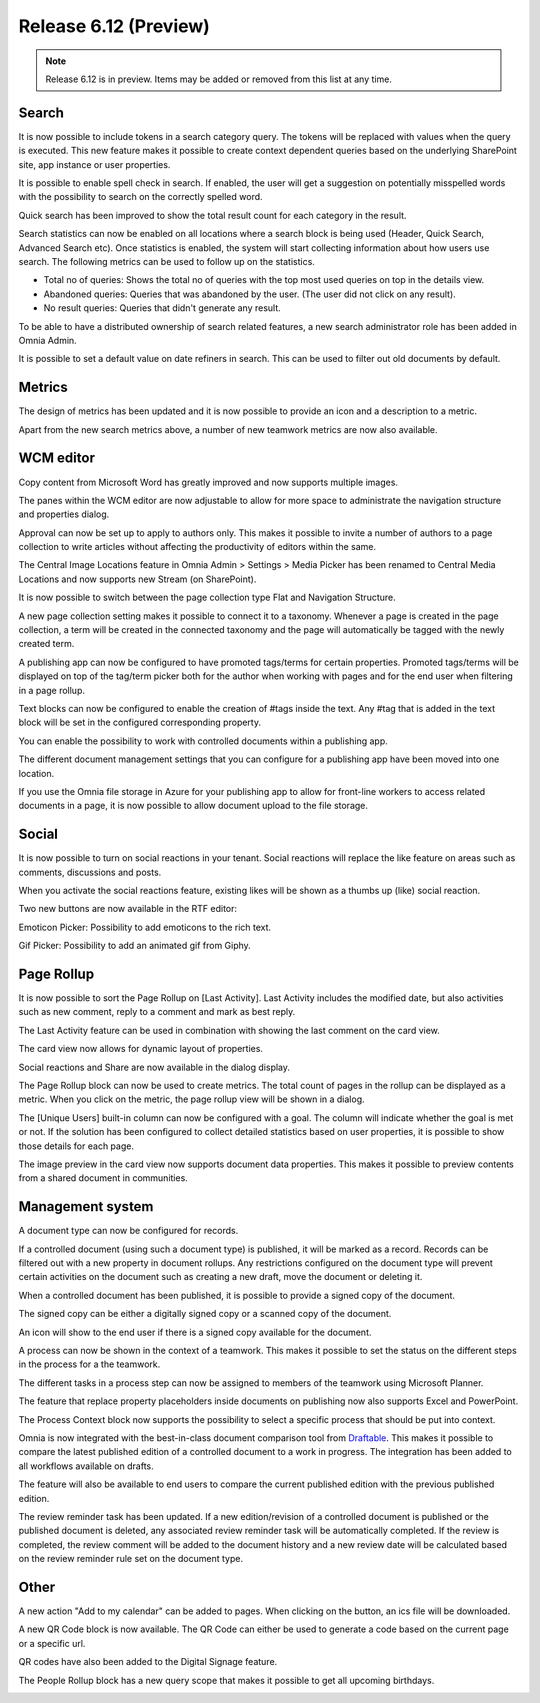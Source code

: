 Release 6.12 (Preview)
========================================

.. note:: Release 6.12 is in preview. Items may be added or removed from this list at any time.

Search
----------------------------------------

It is now possible to include tokens in a search category query. The tokens will be replaced with values
when the query is executed. This new feature makes it possible to create context dependent queries based on the
underlying SharePoint site, app instance or user properties.

.. image:: search-tokensinquery.png

It is possible to enable spell check in search. If enabled, the user will get a suggestion on potentially misspelled words
with the possibility to search on the correctly spelled word.

.. image:: search-spellcheck.png

Quick search has been improved to show the total result count for each category in the result.

.. image:: search-resultcount.png

Search statistics can now be enabled on all locations where a search block is being used (Header, Quick Search, Advanced Search etc).
Once statistics is enabled, the system will start collecting information about how users use search. The following metrics can be used to follow up on the statistics.

* Total no of queries: Shows the total no of queries with the top most used queries on top in the details view.
* Abandoned queries: Queries that was abandoned by the user. (The user did not click on any result).
* No result queries: Queries that didn't generate any result.

.. image:: search-statistics-metrics.png

.. image:: search-total-no-of-queries.png

To be able to have a distributed ownership of search related features, a new search administrator role has been added in Omnia Admin.

.. image:: search-administrator.png


It is possible to set a default value on date refiners in search. This can be used to filter out old documents by default.

.. image:: search-defaultvalue-dates.png


Metrics
-----------------------------------------

The design of metrics has been updated and it is now possible to provide an icon and a description to a metric.

.. image:: metrics-updateddesign.png

Apart from the new search metrics above, a number of new teamwork metrics are now also available.

.. image:: metrics-teamwork.png


WCM editor
-----------------------------------------

Copy content from Microsoft Word has greatly improved and now supports multiple images.

The panes within the WCM editor are now adjustable to allow for more space to administrate the navigation structure
and properties dialog.

Approval can now be set up to apply to authors only. This makes it possible to invite a number of authors to a page collection
to write articles without affecting the productivity of editors within the same.

.. image:: wcm-approval-applytoauthorsonly.png

The Central Image Locations feature in Omnia Admin > Settings > Media Picker has been renamed to Central Media Locations
and now supports new Stream (on SharePoint).

.. image:: centralmedia-newstreamonsharepoint.png

It is now possible to switch between the page collection type Flat and Navigation Structure.

.. image:: pagecollection-switch-flat-structured.png

A new page collection setting makes it possible to connect it to a taxonomy. Whenever a page is created in the page collection, a term
will be created in the connected taxonomy and the page will automatically be tagged with the newly created term.

.. image:: pagecollection-taxonomyconnected.png

A publishing app can now be configured to have promoted tags/terms for certain properties.
Promoted tags/terms will be displayed on top of the tag/term picker both for the author when working with pages
and for the end user when filtering in a page rollup.

.. image:: promotedtags-tagpicker.png

Text blocks can now be configured to enable the creation of #tags inside the text.
Any #tag that is added in the text block will be set in the configured corresponding property.

.. image:: wcmeditor-tagsintextblock.png

You can enable the possibility to work with controlled documents within a publishing app.

.. image:: publishingapp-controlleddocuments.png

The different document management settings that you can configure for a publishing app have been moved into one location.

.. image:: publishingapp-dmsettings.png

If you use the Omnia file storage in Azure for your publishing app to allow for front-line workers to access related documents
in a page, it is now possible to allow document upload to the file storage.

.. image:: publishingapp-dmfilestorage.png

Social
-----------------------------------------

It is now possible to turn on social reactions in your tenant. Social reactions will replace the like feature on areas such as comments, discussions and posts.

.. image:: socialreactions.png

When you activate the social reactions feature, existing likes will be shown as a thumbs up (like) social reaction.

Two new buttons are now available in the RTF editor:

.. image:: rtfeditor-socialpickers.png

Emoticon Picker: Possibility to add emoticons to the rich text.

.. image:: rtfeditor-emoticons.png

Gif Picker: Possibility to add an animated gif from Giphy.

.. image:: rtfeditor-animatedgifs.png


Page Rollup
-----------------------------------------

It is now possible to sort the Page Rollup on [Last Activity]. Last Activity includes the modified date,
but also activities such as new comment, reply to a comment and mark as best reply.

The Last Activity feature can be used in combination with showing the last comment on the card view.

.. image:: pagerollup-lastcomment.png

The card view now allows for dynamic layout of properties.

.. image:: pagerollup-propertieslayout.png

Social reactions and Share are now available in the dialog display.

.. image:: pagerollup-socialreactionsindialog.png

The Page Rollup block can now be used to create metrics. The total count of pages in the rollup can be displayed as a metric.
When you click on the metric, the page rollup view will be shown in a dialog.

.. image:: pagerollup-metrics.png

.. image:: pagerollup-metricsdialog.png

The [Unique Users] built-in column can now be configured with a goal. The column will indicate whether the goal is met or not.
If the solution has been configured to collect detailed statistics based on user properties, it is possible to show those details for each page.

.. image:: uniqueusers-details.png

The image preview in the card view now supports document data properties. This makes it possible to preview contents from a shared document in communities.

.. image:: pagerollup-documentdatapreview.png


Management system
-----------------------------------------

A document type can now be configured for records.

.. image:: dm-isrecord.png

If a controlled document (using such a document type) is published, it will be marked as a record.
Records can be filtered out with a new property in document rollups. Any restrictions configured on the document type will prevent certain activities on the document such
as creating a new draft, move the document or deleting it.

.. image:: dm-restrictionsonrecords.png

When a controlled document has been published, it is possible to provide a signed copy of the document.

.. image:: dm-signedcopy-option.png

The signed copy can be either a digitally signed copy or a scanned copy of the document.

.. image:: dm-signedcopy-dialog.png

An icon will show to the end user if there is a signed copy available for the document.

.. image:: dm-signedcopy-docrollup.png

A process can now be shown in the context of a teamwork. This makes it possible to set the status on the different steps in the process for a the teamwork.

.. image:: pm-teamwork-stepstatus.png

The different tasks in a process step can now be assigned to members of the teamwork using Microsoft Planner.

.. image:: pm-teamwork-assigntasks.png

The feature that replace property placeholders inside documents on publishing now also supports Excel and PowerPoint.

The Process Context block now supports the possibility to select a specific process that should be put into context.

Omnia is now integrated with the best-in-class document comparison tool from `Draftable <https://draftable.com/>`_.
This makes it possible to compare the latest published edition of a controlled document to a work in progress.
The integration has been added to all workflows available on drafts.

.. image:: dm-integrationdraftable..png


The feature will also be available to end users to compare the current published edition with the previous published edition.

The review reminder task has been updated. If a new edition/revision of a controlled document is published or the published document is deleted, any associated review reminder task will be automatically completed.
If the review is completed, the review comment will be added to the document history and a new review date will be calculated based on the review reminder rule set on the document type.

.. image:: dm-reviewremindertask.png

Other
-------------------------------------------

A new action "Add to my calendar" can be added to pages. When clicking on the button, an ics file will be downloaded.

A new QR Code block is now available. The QR Code can either be used to generate a code based on the current page or a specific url.

.. image:: qrcodeblock.png

QR codes have also been added to the Digital Signage feature.

.. image:: digitalsignage-qrcode.png

The People Rollup block has a new query scope that makes it possible to get all upcoming birthdays.

.. image:: upcoming-birthdays.png


